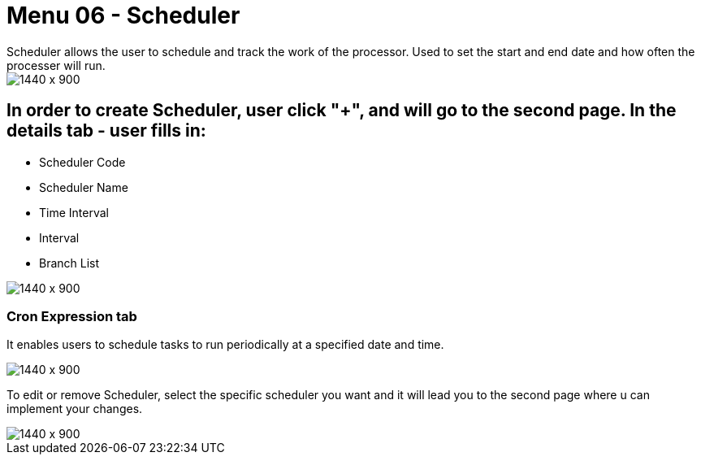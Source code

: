 [#h3_doc_item_maintenance_scheduler]
= Menu 06 - Scheduler
Scheduler allows the user to schedule and track the work of the processor. Used to set the start and end date and how often the processer will run.

image::scheduler_listing.png[1440 x 900]

== In order to create Scheduler, user click "+", and will go to the second page. In the details tab - user fills in:

* Scheduler Code 
* Scheduler Name 
* Time Interval
* Interval 
* Branch List

image::scheduler_create_details.png[1440 x 900]

=== Cron Expression tab

It enables users to schedule tasks to run periodically at a specified date and time. 

image::scheduler_create_cron.png[1440 x 900]

To edit or remove  Scheduler, select the specific scheduler you want and it will lead you to the second page where u can implement your changes.

image::scheduler_edit.png[1440 x 900]


